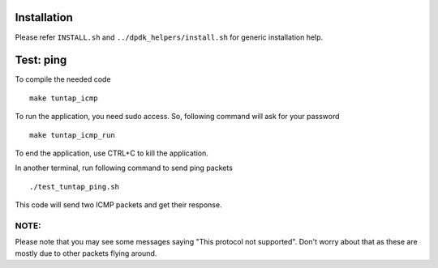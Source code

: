 =====================
Installation
=====================

Please refer  ``INSTALL.sh`` and ``../dpdk_helpers/install.sh`` for
generic installation help.

=====================
Test: ping
=====================


To compile the needed code ::

 make tuntap_icmp

To run the application, you need sudo access.  So, following command will
ask for your password ::

 make tuntap_icmp_run

To end the application, use CTRL+C to kill the application.

In another terminal, run following command to send ping packets ::

  ./test_tuntap_ping.sh

This code will send two ICMP packets and get their response.


NOTE:
-------------

Please note that you may see some messages saying "This protocol not supported".
Don't worry about that as these are mostly due to other packets flying around.

